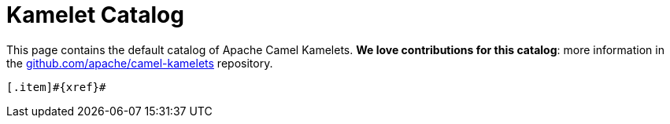 = Kamelet Catalog

This page contains the default catalog of Apache Camel Kamelets.
**We love contributions for this catalog**: more information in the https://github.com/apache/camel-kamelets/[github.com/apache/camel-kamelets] repository.

[.catalog]
[indexBlock,'xref',relative=!nav.adoc]
----
[.item]#{xref}#
----
